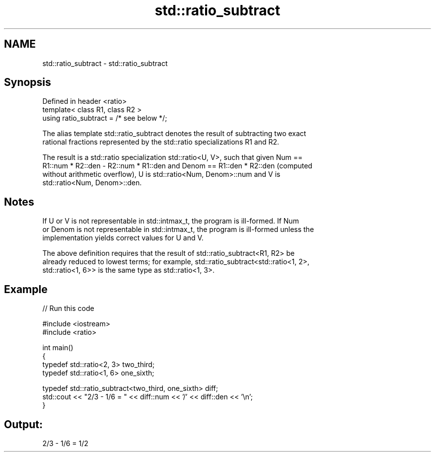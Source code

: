 .TH std::ratio_subtract 3 "Nov 25 2015" "2.1 | http://cppreference.com" "C++ Standard Libary"
.SH NAME
std::ratio_subtract \- std::ratio_subtract

.SH Synopsis
   Defined in header <ratio>
   template< class R1, class R2 >
   using ratio_subtract = /* see below */;

   The alias template std::ratio_subtract denotes the result of subtracting two exact
   rational fractions represented by the std::ratio specializations R1 and R2.

   The result is a std::ratio specialization std::ratio<U, V>, such that given Num ==
   R1::num * R2::den - R2::num * R1::den and Denom == R1::den * R2::den (computed
   without arithmetic overflow), U is std::ratio<Num, Denom>::num and V is
   std::ratio<Num, Denom>::den.

.SH Notes

   If U or V is not representable in std::intmax_t, the program is ill-formed. If Num
   or Denom is not representable in std::intmax_t, the program is ill-formed unless the
   implementation yields correct values for U and V.

   The above definition requires that the result of std::ratio_subtract<R1, R2> be
   already reduced to lowest terms; for example, std::ratio_subtract<std::ratio<1, 2>,
   std::ratio<1, 6>> is the same type as std::ratio<1, 3>.

.SH Example

   
// Run this code

 #include <iostream>
 #include <ratio>
  
 int main()
 {
     typedef std::ratio<2, 3> two_third;
     typedef std::ratio<1, 6> one_sixth;
  
     typedef std::ratio_subtract<two_third, one_sixth> diff;
     std::cout << "2/3 - 1/6 = " << diff::num << '/' << diff::den << '\\n';
 }

.SH Output:

 2/3 - 1/6 = 1/2
